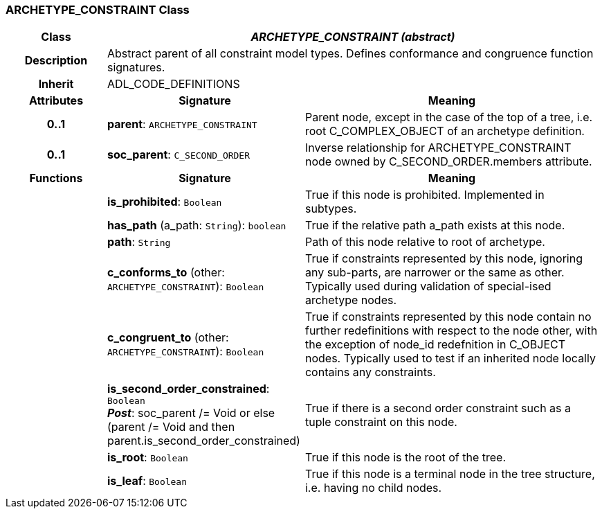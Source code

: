 === ARCHETYPE_CONSTRAINT Class

[cols="^1,2,3"]
|===
h|*Class*
2+^h|*_ARCHETYPE_CONSTRAINT (abstract)_*

h|*Description*
2+a|Abstract parent of all constraint model types. Defines conformance and congruence function signatures.

h|*Inherit*
2+|ADL_CODE_DEFINITIONS

h|*Attributes*
^h|*Signature*
^h|*Meaning*

h|*0..1*
|*parent*: `ARCHETYPE_CONSTRAINT`
a|Parent node, except in the case of the top of a tree, i.e. root C_COMPLEX_OBJECT of an archetype definition.

h|*0..1*
|*soc_parent*: `C_SECOND_ORDER`
a|Inverse relationship for ARCHETYPE_CONSTRAINT node owned by C_SECOND_ORDER.members attribute.
h|*Functions*
^h|*Signature*
^h|*Meaning*

h|
|*is_prohibited*: `Boolean`
a|True if this node is prohibited. Implemented in subtypes.

h|
|*has_path* (a_path: `String`): `boolean`
a|True if the relative path a_path exists at this node.

h|
|*path*: `String`
a|Path of this node relative to root of archetype.

h|
|*c_conforms_to* (other: `ARCHETYPE_CONSTRAINT`): `Boolean`
a|True if constraints represented by this node, ignoring any sub-parts, are narrower or the same as other.
Typically used during validation of special-ised archetype nodes.

h|
|*c_congruent_to* (other: `ARCHETYPE_CONSTRAINT`): `Boolean`
a|True if constraints represented by this node contain no further redefinitions with respect to the node other, with the exception of node_id redefnition in C_OBJECT nodes.
Typically used to test if an inherited node locally contains any constraints.

h|
|*is_second_order_constrained*: `Boolean` +
*_Post_*: soc_parent /= Void or else (parent /= Void and then parent.is_second_order_constrained)
a|True if there is a second order constraint such as a tuple constraint on this node.

h|
|*is_root*: `Boolean`
a|True if this node is the root of the tree.

h|
|*is_leaf*: `Boolean`
a|True if this node is a terminal node in the tree structure, i.e. having no child nodes.
|===
